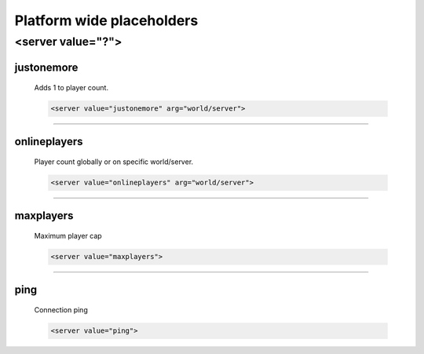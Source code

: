 .. _platform-wide-placeholders:

==========================
Platform wide placeholders
==========================

------------------
<server value="?">
------------------

justonemore
===========
	Adds 1 to player count.
	
	.. code-block:: html
	
		<server value="justonemore" arg="world/server">
		
	.. glossary::
		arg *(Optional)*
			World (Spigot) or server (BungeeCord) to take slots from.
			If not set, sums players online from worlds/servers.

---------
			
onlineplayers
=============
	Player count globally or on specific world/server.
	
	.. code-block:: html
	
		<server value="onlineplayers" arg="world/server">
		
	.. glossary::
		arg *(Optional)*
			World (Spigot) or server (BungeeCord) to take slots from.
			If not set, sums players online from worlds/servers.

---------		
	
maxplayers
==========
	Maximum player cap 
	
	.. code-block:: html
	
		<server value="maxplayers">

---------
		
ping
====
	Connection ping
	
	.. code-block:: html
	
		<server value="ping">